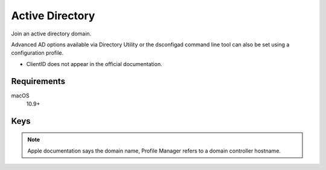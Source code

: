 Active Directory
================

Join an active directory domain.

Advanced AD options available via Directory Utility or the dsconfigad command line tool can also be set using a configuration profile.

- ClientID does not appear in the official documentation.

.. pfm:: manifests/manual/com.apple.DirectoryService.managed manifest.plist

Requirements
------------

macOS
    10.9+

Keys
----

.. pfmkey:: HostName manifests/manual/com.apple.DirectoryService.managed manifest.plist

.. note:: Apple documentation says the domain name, Profile Manager refers to a domain controller hostname.

.. pfmkey:: UserName manifests/manual/com.apple.DirectoryService.managed manifest.plist
.. pfmkey:: Password manifests/manual/com.apple.DirectoryService.managed manifest.plist
.. pfmkey:: ClientID manifests/manual/com.apple.DirectoryService.managed manifest.plist
.. pfmkey:: ADOrganizationalUnit manifests/manual/com.apple.DirectoryService.managed manifest.plist
.. pfmkey:: ADCreateMobileAccountAtLoginFlag manifests/manual/com.apple.DirectoryService.managed manifest.plist
.. pfmkey:: ADCreateMobileAccountAtLogin manifests/manual/com.apple.DirectoryService.managed manifest.plist
.. pfmkey:: ADWarnUserBeforeCreatingMAFlag manifests/manual/com.apple.DirectoryService.managed manifest.plist
.. pfmkey:: ADWarnUserBeforeCreatingMA manifests/manual/com.apple.DirectoryService.managed manifest.plist
.. pfmkey:: ADForceHomeLocalFlag manifests/manual/com.apple.DirectoryService.managed manifest.plist
.. pfmkey:: ADForceHomeLocal manifests/manual/com.apple.DirectoryService.managed manifest.plist
.. pfmkey:: ADUseWindowsUNCPathFlag manifests/manual/com.apple.DirectoryService.managed manifest.plist
.. pfmkey:: ADUseWindowsUNCPath manifests/manual/com.apple.DirectoryService.managed manifest.plist
.. pfmkey:: ADMountStyle manifests/manual/com.apple.DirectoryService.managed manifest.plist
.. pfmkey:: ADDefaultUserShellFlag manifests/manual/com.apple.DirectoryService.managed manifest.plist
.. pfmkey:: ADDefaultUserShell manifests/manual/com.apple.DirectoryService.managed manifest.plist
.. pfmkey:: ADMapUIDAttributeFlag manifests/manual/com.apple.DirectoryService.managed manifest.plist
.. pfmkey:: ADMapUIDAttribute manifests/manual/com.apple.DirectoryService.managed manifest.plist
.. pfmkey:: ADMapGIDAttributeFlag manifests/manual/com.apple.DirectoryService.managed manifest.plist
.. pfmkey:: ADMapGIDAttribute manifests/manual/com.apple.DirectoryService.managed manifest.plist
.. pfmkey:: ADMapGGIDAttributeFlag manifests/manual/com.apple.DirectoryService.managed manifest.plist
.. pfmkey:: ADMapGGIDAttribute manifests/manual/com.apple.DirectoryService.managed manifest.plist
.. pfmkey:: ADPreferredDCServerFlag manifests/manual/com.apple.DirectoryService.managed manifest.plist
.. pfmkey:: ADPreferredDCServer manifests/manual/com.apple.DirectoryService.managed manifest.plist
.. pfmkey:: ADDomainAdminGroupListFlag manifests/manual/com.apple.DirectoryService.managed manifest.plist
.. pfmkey:: ADDomainAdminGroupList manifests/manual/com.apple.DirectoryService.managed manifest.plist
.. pfmkey:: ADAllowMultiDomainAuthFlag manifests/manual/com.apple.DirectoryService.managed manifest.plist
.. pfmkey:: ADAllowMultiDomainAuth manifests/manual/com.apple.DirectoryService.managed manifest.plist
.. pfmkey:: ADNamespaceFlag manifests/manual/com.apple.DirectoryService.managed manifest.plist
.. pfmkey:: ADNamespace manifests/manual/com.apple.DirectoryService.managed manifest.plist
.. pfmkey:: ADPacketSignFlag manifests/manual/com.apple.DirectoryService.managed manifest.plist
.. pfmkey:: ADPacketSign manifests/manual/com.apple.DirectoryService.managed manifest.plist
.. pfmkey:: ADPacketEncryptFlag manifests/manual/com.apple.DirectoryService.managed manifest.plist
.. pfmkey:: ADPacketEncrypt manifests/manual/com.apple.DirectoryService.managed manifest.plist
.. pfmkey:: ADRestrictDDNSFlag manifests/manual/com.apple.DirectoryService.managed manifest.plist
.. pfmkey:: ADRestrictDDNS manifests/manual/com.apple.DirectoryService.managed manifest.plist
.. pfmkey:: ADTrustChangePassIntervalDaysFlag manifests/manual/com.apple.DirectoryService.managed manifest.plist
.. pfmkey:: ADTrustChangePassIntervalDays manifests/manual/com.apple.DirectoryService.managed manifest.plist